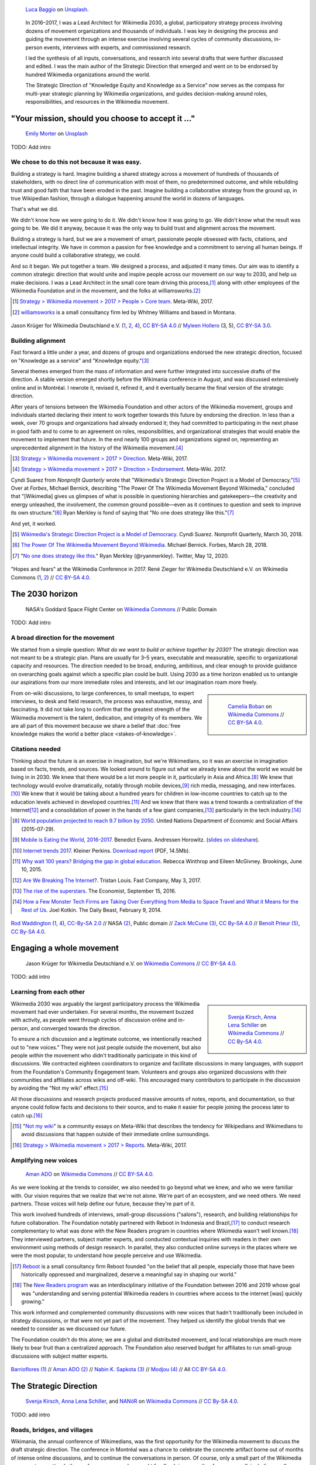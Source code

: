 .. title: Wikimedia 2030
.. category: projects-en-featured
.. subtitle: participatory strategy for a global movement
.. slug: wikimedia2030
.. date: 2016-11-01T00:00:00
.. end: 2017-12-31T00:00:00
.. template: page_custom.tmpl
.. styles: page_wikimedia2030
.. class: hero-h2-golden
.. image: /images/NASA_Earth_CO2-wikimedia2030.jpg
.. roles: architect, writer
.. tags: Wikimedia, strategy


.. figure:: /images/luca-baggio-eKU3JGNCCMg-unsplash.jpg
   :figclass: lead-figure
   :alt: Photograph of rocks in water under a big sky full of stars and showing the Milky Way.

   `Luca Baggio <https://unsplash.com/@luca42>`__ on `Unsplash <https://unsplash.com/photos/eKU3JGNCCMg>`__.


.. highlights::

    In 2016–2017, I was a Lead Architect for Wikimedia 2030, a global, participatory strategy process involving dozens of movement organizations and thousands of individuals. I was key in designing the process and guiding the movement through an intense exercise involving several cycles of community discussions, in-person events, interviews with experts, and commissioned research.

    I led the synthesis of all inputs, conversations, and research into several drafts that were further discussed and edited. I was the main author of the Strategic Direction that emerged and went on to be endorsed by hundred Wikimedia organizations around the world.

    The Strategic Direction of "Knowledge Equity and Knowledge as a Service" now serves as the compass for multi-year strategic planning by Wikimedia organizations, and guides decision-making around roles, responsibilities, and resources in the Wikimedia movement.

"Your mission, should you choose to accept it ..."
==================================================

.. figure:: /images/emily-morter-m4GTgk-Q6QY-unsplash.jpg

   `Emily Morter <https://unsplash.com/@emilymorter>`__ on `Unsplash <https://unsplash.com/photos/m4GTgk-Q6QY>`__

TODO: Add intro


We chose to do this not because it was easy.
--------------------------------------------

Building a strategy is hard. Imagine building a shared strategy across a movement of hundreds of thousands of stakeholders, with no direct line of communication with most of them, no predetermined outcome, and while rebuilding trust and good faith that have been eroded in the past. Imagine building a collaborative strategy from the ground up, in true Wikipedian fashion, through a dialogue happening around the world in dozens of languages.

That's what we did.

We didn't know how we were going to do it. We didn't know how it was going to go. We didn't know what the result was going to be. We did it anyway, because it was the only way to build trust and alignment across the movement.

Building a strategy is hard, but we are a movement of smart, passionate people obsessed with facts, citations, and intellectual integrity. We have in common a passion for free knowledge and a commitment to serving all human beings. If anyone could build a collaborative strategy, we could.

And so it began. We put together a team. We designed a process, and adjusted it many times. Our aim was to identify a common strategic direction that would unite and inspire people across our movement on our way to 2030, and help us make decisions. I was a Lead Architect in the small core team driving this process,\ [#CoreTeam]_ along with other employees of the Wikimedia Foundation and in the movement, and the folks at williamsworks.\ [#Williamsworks]_

.. [#CoreTeam] `Strategy > Wikimedia movement > 2017 > People > Core team <https://meta.wikimedia.org/wiki/Strategy/Wikimedia_movement/2017/People/Core_team>`__. Meta-Wiki, 2017.

.. [#Williamsworks] `williamsworks <http://williamsworks.com/>`__ is a small consultancy firm led by Whitney Williams and based in Montana.

.. container:: honeycomb
   :name: team

   .. figure:: /images/Wikimedia_Conference_2017_–_118.jpg
      :name: team1

   .. figure:: /images/Wikimedia_Conference_2017_–_117.jpg
      :name: team2

   .. figure:: /images/MYHO8747-edit.jpg
      :name: team3

   .. figure:: /images/Wikimedia_Conference_2018_–_134.jpg
      :name: team4

   .. figure:: /images/MYHO9171-edit.jpg
      :name: team5

   .. class:: caption

      Jason Krüger for Wikimedia Deutschland e.V. (`1 <https://commons.wikimedia.org/wiki/File:Wikimedia_Conference_2017_%E2%80%93_118.jpg>`__, `2 <https://commons.wikimedia.org/wiki/File:Wikimedia_Conference_2017_%E2%80%93_117.jpg>`__, `4 <https://commons.wikimedia.org/wiki/File:Wikimedia_Conference_2018_%E2%80%93_134.jpg>`__), `CC BY-SA 4.0 <https://creativecommons.org/licenses/by-sa/4.0/legalcode>`__ // `Myleen Hollero <http://myleenhollero.com/>`__ (3, 5), `CC BY-SA 3.0 <https://creativecommons.org/licenses/by-sa/3.0/legalcode>`__.


Building alignment
------------------

Fast forward a little under a year, and dozens of groups and organizations endorsed the new strategic direction, focused on "Knowledge as a service" and "Knowledge equity."\ [#StrategicDirection]_

Several themes emerged from the mass of information and were further integrated into successive drafts of the direction. A stable version emerged shortly before the Wikimania conference in August, and was discussed extensively online and in Montréal. I rewrote it, revised it, refined it, and it eventually became the final version of the strategic direction.

After years of tensions between the Wikimedia Foundation and other actors of the Wikimedia movement, groups and individuals started declaring their intent to work together towards this future by endorsing the direction. In less than a week, over 70 groups and organizations had already endorsed it; they had committed to participating in the next phase in good faith and to come to an agreement on roles, responsibilities, and organizational strategies that would enable the movement to implement that future. In the end nearly 100 groups and organizations signed on, representing an unprecedented alignment in the history of the Wikimedia movement.\ [#Endorsements]_

.. [#StrategicDirection] `Strategy > Wikimedia movement > 2017 > Direction <https://meta.wikimedia.org/wiki/Strategy/Wikimedia_movement/2017/Direction>`__. Meta-Wiki, 2017.

.. [#Endorsements] `Strategy > Wikimedia movement > 2017 > Direction > Endorsement <https://meta.wikimedia.org/wiki/Strategy/Wikimedia_movement/2017/Direction/Endorsement>`__. Meta-Wiki. 2017.

Cyndi Suarez from *Nonprofit Quarterly* wrote that "Wikimedia's Strategic Direction Project is a Model of Democracy."\ [#NPQ2030]_ Over at *Forbes*, Michael Bernick, describing "The Power Of The Wikimedia Movement Beyond Wikimedia," concluded that "[Wikimedia] gives us glimpses of what is possible in questioning hierarchies and gatekeepers—the creativity and energy unleashed, the involvement, the common ground possible—even as it continues to question and seek to improve its own structure."\ [#ForbesBernick2030]_ Ryan Merkley is fond of saying that "No one does strategy like this."\ [#MerkleyStrategy]_

And yet, it worked.

.. [#NPQ2030] `Wikimedia's Strategic Direction Project is a Model of Democracy <https://nonprofitquarterly.org/2018/03/30/wikimedias-strategic-direction-project-model-democracy/>`__. Cyndi Suarez. Nonprofit Quarterly, March 30, 2018.

.. [#ForbesBernick2030] `The Power Of The Wikimedia Movement Beyond Wikimedia <https://www.forbes.com/sites/michaelbernick/2018/03/28/the-power-of-the-wikimedia-movement-beyond-wikimedia/#42557f8e5a75>`__. Michael Bernick. Forbes, March 28, 2018.

.. [#MerkleyStrategy] "`No one does strategy like this <https://twitter.com/ryanmerkley/status/1260214328235622401>`__." Ryan Merkley (@ryanmerkley). Twitter, May 12, 2020.

.. container:: honeycomb
   :name: hopes-fears

   .. figure:: /images/Wikimedia_Conference_2017_by_René_Zieger_–_269.jpg
      :name: hopes

   .. figure:: /images/Wikimedia_Conference_2017_by_René_Zieger_–_268.jpg
      :name: fears

   .. class:: caption

      "Hopes and fears" at the Wikimedia Conference in 2017. René Zieger for Wikimedia Deutschland e.V. on Wikimedia Commons (`1 <https://commons.wikimedia.org/wiki/File:Wikimedia_Conference_2017_by_Ren%C3%A9_Zieger_%E2%80%93_269.jpg>`__, `2 <https://commons.wikimedia.org/wiki/File:Wikimedia_Conference_2017_by_Ren%C3%A9_Zieger_%E2%80%93_268.jpg>`__) //  `CC BY-SA 4.0 <https://creativecommons.org/licenses/by-sa/4.0/legalcode>`__.




The 2030 horizon
================

.. figure:: /images/NASA_Earth_CO2-wikimedia2030.jpg
   :alt: Screenshot of a NASA video of a computer model showing how carbon dioxide in the atmosphere travels around the globe.

   NASA's Goddard Space Flight Center on `Wikimedia Commons <https://commons.wikimedia.org/wiki/File:A_Year_In_The_Life_Of_Earth%27s_CO2_11719-1920-MASTER.webm>`__ // Public Domain

TODO: Add intro

A broad direction for the movement
----------------------------------

We started from a simple question: *What do we want to build or achieve together by 2030?* The strategic direction was not meant to be a strategic plan. Plans are usually for 3–5 years, executable and measurable, specific to organizational capacity and resources. The direction needed to be broad, enduring, ambitious, and clear enough to provide guidance on overarching goals against which a specific plan could be built. Using 2030 as a time horizon enabled us to untangle our aspirations from our more immediate roles and interests, and let our imagination roam more freely.

.. sidebar::

   .. figure:: /images/WMCON_Berlin_2017_60.jpg
      :name: build-or-achieve-by-2030

      `Camelia Boban <https://commons.wikimedia.org/wiki/User:Camelia.boban>`__ on `Wikimedia Commons <https://commons.wikimedia.org/wiki/File:WMCON_Berlin_2017_60.jpg>`__ //  `CC BY-SA 4.0 <https://creativecommons.org/licenses/by-sa/4.0/legalcode>`__.

From on-wiki discussions, to large conferences, to small meetups, to expert interviews, to desk and field research, the process was exhaustive, messy, and fascinating. It did not take long to confirm that the greatest strength of the Wikimedia movement is the talent, dedication, and integrity of its members. We are all part of this movement because we share a belief that :doc:`free knowledge makes the world a better place <stakes-of-knowledge>`.


Citations needed
----------------

Thinking about the future is an exercise in imagination, but we're Wikimedians, so it was an exercise in imagination based on facts, trends, and sources. We looked around to figure out what we already knew about the world we would be living in in 2030. We knew that there would be a lot more people in it, particularly in Asia and Africa.\ [#UNpop]_ We knew that technology would evolve dramatically, notably through mobile devices,\ [#A16ZMobileEating]_ rich media, messaging, and new interfaces.\ [#KPInternetTrends2017]_ We knew that it would be taking about a hundred years for children in low-income countries to catch up to the education levels achieved in developed countries.\ [#BrookingsEdGap]_ And we knew that there was a trend towards a centralization of the Internet\ [#FastCoBreakingInternet]_ and a consolidation of power in the hands of a few giant companies,\ [#EconomistRiseSuperstars]_ particularly in the tech industry.\ [#DailyBeastMonsterTech]_


.. [#UNpop] `World population projected to reach 9.7 billion by 2050 <https://www.un.org/development/desa/en/news/population/2015-report.html>`__. United Nations Department of Economic and Social Affairs (2015-07-29).

.. [#A16ZMobileEating] `Mobile is Eating the World, 2016-2017 <https://a16z.com/2016/12/09/mobile-is-eating-the-world-outlook-2017/>`__. Benedict Evans. Andressen Horowitz. (`slides on slideshare <https://www.slideshare.net/a16z/mobile-is-eating-the-world-20162017>`__).

.. [#KPInternetTrends2017] `Internet trends 2017 <https://www.kleinerperkins.com/perspectives/internet-trends-report-2017/>`__. Kleiner Perkins. `Download report <https://cdn.sanity.io/files/ti7si9cx/production/c17bf47df77781af3ed695c537b404117b89b91a.pdf?dl>`__ (PDF, 14.5Mb).

.. [#BrookingsEdGap] `Why wait 100 years? Bridging the gap in global education <https://www.brookings.edu/research/why-wait-100-years-bridging-the-gap-in-global-education/>`__. Rebecca Winthrop and Eileen McGivney. Brookings, June 10, 2015.

.. [#FastCoBreakingInternet] `Are We Breaking The Internet? <https://www.fastcompany.com/3068627/internet-aws-cloud-centralization>`__. Tristan Louis. Fast Company, May 3, 2017.

.. [#EconomistRiseSuperstars] `The rise of the superstars <http://www.economist.com/news/special-report/21707048-small-group-giant-companiessome-old-some-neware-once-again-dominating-global>`__. The Economist, September 15, 2016.

.. [#DailyBeastMonsterTech] `How a Few Monster Tech Firms are Taking Over Everything from Media to Space Travel and What it Means for the Rest of Us <http://www.thedailybeast.com/articles/2014/02/09/how-a-few-monster-tech-firms-are-taking-over-everything-from-media-to-space-travel-and-what-it-means-for-the-rest-of-us.html>`__. Joel Kotkin. The Daily Beast, February 9, 2014.


.. container:: honeycomb
   :name: world-around-us

   .. figure:: /images/Boys_in_Jibla,_Yemen_(14159835344).jpg
      :name: world-around-us1

   .. figure:: /images/RamPrasadJoshi_PhoneCloseUp_WikiconferenceIndia_August6.jpg
      :name: world-around-us2

   .. figure:: /images/Earth_Eastern_Hemisphere.jpg
      :name: world-around-us3

   .. figure:: /images/Malagasy_Kids,_Madagascar_(27013871533).jpg
      :name: world-around-us4

   .. figure:: /images/Caméras_de_surveillance_à_Lyon_près_des_Halles_Paul-Bocuse_(mai_2019).jpg
      :name: world-around-us5

   .. class:: caption

      `Rod Waddington <https://www.flickr.com/people/64607715@N05>`__ (`1 <https://commons.wikimedia.org/wiki/File:Boys_in_Jibla,_Yemen_(14159835344).jpg>`__, `4 <https://commons.wikimedia.org/wiki/File:Malagasy_Kids,_Madagascar_(27013871533).jpg>`__), `CC-By-SA 2.0 <https://creativecommons.org/licenses/by-sa/2.0/legalcode>`__ // NASA `(2) <https://commons.wikimedia.org/wiki/File:Earth_Eastern_Hemisphere.jpg>`__, Public domain // `Zack McCune <https://commons.wikimedia.org/wiki/User:ZMcCune_(WMF)>`__ `(3) <https://commons.wikimedia.org/wiki/File:RamPrasadJoshi_PhoneCloseUp_WikiconferenceIndia_August6.jpg>`__, `CC By-SA 4.0 <https://creativecommons.org/licenses/by-sa/4.0/legalcode>`__ //  `Benoît Prieur <https://commons.wikimedia.org/wiki/User:Beno%C3%AEt_Prieur>`__ `(5) <https://commons.wikimedia.org/wiki/File:Cam%C3%A9ras_de_surveillance_%C3%A0_Lyon_pr%C3%A8s_des_Halles_Paul-Bocuse_(mai_2019).jpg>`__, `CC By-SA 4.0 <https://creativecommons.org/licenses/by-sa/4.0/legalcode>`__.




Engaging a whole movement
=========================

.. figure:: /images/Wikimedia_Summit_2019_-_172.jpg

   Jason Krüger for Wikimedia Deutschland e.V. on `Wikimedia Commons <https://commons.wikimedia.org/wiki/File:Wikimedia_Summit_2019_-_172.jpg>`__ //  `CC BY-SA 4.0 <https://creativecommons.org/licenses/by-sa/4.0/legalcode>`__.

TODO: add intro

Learning from each other
------------------------

.. class:: rowstart-1 rowspan-3
.. sidebar::

   .. figure:: /images/Wikimedia_2018-20_Recommendation_06.svg

      `Svenja Kirsch, Anna Lena Schiller <https://www.riesenspatz.de/>`__ on `Wikimedia Commons <https://commons.wikimedia.org/wiki/File:Wikimedia_2018-20_Recommendation_06.svg>`__ // `CC By-SA 4.0 <https://creativecommons.org/licenses/by-sa/4.0/legalcode>`__.


.. .. raw:: html
..
..    <figure id="victors-video">
..      <div style="padding:56.25% 0 0 0;position:relative;" class="embed"><iframe src="https://player.vimeo.com/video/228230229?byline=0&portrait=0" style="position:absolute;top:0;left:0;width:100%;height:100%;" frameborder="0" allow="autoplay; fullscreen" allowfullscreen></iframe></div><script src="https://player.vimeo.com/api/player.js"></script>
..
..      <figcaption>Victor Grigas, Wikimedia Foundation // <a class="reference external" href="https://creativecommons.org/licenses/by-sa/4.0/legalcode">CC BY-SA 4.0</a> // Video loaded from Vimeo <a href="/privacy-policy" title="See Privacy policy" class="privacy-policy">🛡</a>. Also available on <a class="reference external" href="https://commons.wikimedia.org/wiki/File:Knowledge_belongs_to_all_of_us_-_2030.wikimedia.org.webm">Wikimedia Commons</a> and <a class="reference external" href="https://www.youtube.com/watch?v=RpPnuSvCJLY">YouTube</a>.</figcaption>
..    </figure>

.. RST for caption: Victor Grigas, Wikimedia Foundation on `Wikimedia Commons <https://commons.wikimedia.org/wiki/File:Knowledge_belongs_to_all_of_us_-_2030.wikimedia.org.webm>`__ // `CC BY-SA 4.0 <https://creativecommons.org/licenses/by-sa/4.0/legalcode>`__ // Also on `YouTube <https://www.youtube.com/watch?v=RpPnuSvCJLY>`__.

Wikimedia 2030 was arguably the largest participatory process the Wikimedia movement had ever undertaken. For several months, the movement buzzed with activity, as people went through cycles of discussion online and in-person, and converged towards the direction.

To ensure a rich discussion and a legitimate outcome, we intentionally reached out to "new voices." They were not just people outside the movement, but also people *within* the movement who didn't traditionally participate in this kind of discussions. We contracted eighteen coordinators to organize and facilitate discussions in many languages, with support from the Foundation's Community Engagement team. Volunteers and groups also organized discussions with their communities and affiliates across wikis and off-wiki. This encouraged many contributors to participate in the discussion by avoiding the "Not my wiki" effect.\ [#NotMyWiki]_

All those discussions and research projects produced massive amounts of notes, reports, and documentation,  so that anyone could follow facts and decisions to their source, and to make it easier for people joining the process later to catch up.\ [#2030Reports]_

.. [#NotMyWiki] "`Not my wiki <https://meta.wikimedia.org/wiki/Not_my_wiki>`__" is a community essays on Meta-Wiki that describes the tendency for Wikipedians and Wikimedians to avoid discussions that happen outside of their immediate online surroundings.

.. [#2030Reports] `Strategy > Wikimedia movement > 2017 > Reports <https://meta.wikimedia.org/wiki/Strategy/Wikimedia_movement/2017/Reports>`__. Meta-Wiki, 2017.

.. .. raw:: html
..
..    <figure id="metrics-video">
..      <div class="embed"><iframe src="https://www.youtube-nocookie.com/embed/Rb8CL1pVemg?start=2350" frameborder="0" allow="accelerometer; autoplay; encrypted-media; gyroscope; picture-in-picture" allowfullscreen></iframe></div>
..
..      <figcaption>Video loaded from YouTube <a href="/privacy-policy" title="See Privacy policy" class="privacy-policy">🛡</a>. Also available on <a class="reference external" href="https://commons.wikimedia.org/wiki/File:Wikimedia_Foundation_metrics_and_activities_meeting_-_April_2017.webm">Wikimedia Commons</a>.</figcaption>
..    </figure>

Amplifying new voices
---------------------
.. figure:: /images/Meet-up_1_2019_de_la_strategie_2030_14.jpg

   `Aman ADO <https://commons.wikimedia.org/wiki/User:Aman_ADO>`__ on `Wikimedia Commons <https://commons.wikimedia.org/wiki/File:Meet-up_1_2019_de_la_strat%C3%A9gie_2030_14.jpg>`__ //  `CC BY-SA 4.0 <https://creativecommons.org/licenses/by-sa/4.0/legalcode>`__.

As we were looking at the trends to consider, we also needed to go beyond what we knew, and who we were familiar with. Our vision requires that we realize that we're not alone. We're part of an ecosystem, and we need others. We need partners. Those voices will help define our future, because they're part of it.

This work involved hundreds of interviews, small-group discussions ("salons"), research, and building relationships for future collaboration. The Foundation notably partnered with Reboot in Indonesia and Brazil,\ [#Reboot]_ to conduct research complementary to what was done with the New Readers program in countries where Wikimedia wasn't well known.\ [#NewReaders]_ They interviewed partners, subject matter experts, and conducted contextual inquiries with readers in their own environment using methods of design research. In parallel, they also conducted online surveys in the places where we were the most popular, to understand how people perceive and use Wikimedia.

.. [#Reboot] `Reboot <https://www.reboot.org/>`__ is a small consultancy firm Reboot founded "on the belief that all people, especially those that have been historically oppressed and marginalized, deserve a meaningful say in shaping our world."

.. [#NewReaders] The `New Readers program <https://meta.wikimedia.org/wiki/New_Readers>`__ was an interdisciplinary initiative of the Foundation between 2016 and 2019 whose goal was "understanding and serving potential Wikimedia readers in countries where access to the internet [was] quickly growing."

This work informed and complemented community discussions with new voices that hadn't traditionally been included in strategy discussions, or that were not yet part of the movement. They helped us identify the global trends that we needed to consider as we discussed our future.

The Foundation couldn't do this alone; we are a global and distributed movement, and local relationships are much more likely to bear fruit than a centralized approach. The Foundation also reserved budget for affiliates to run small-group discussions with subject matter experts.

.. container:: honeycomb
   :name: new-voices

   .. figure:: /images/Conversatorio_de_Estrategia_I_-_Movimiento_Wikimedia_y_Comunidades_Indigenas_-_Cochabamba,_Bolivia.jpg
      :name: new-voices1

   .. figure:: /images/Photo_de_famille_15.jpg
      :name: new-voices2

   .. figure:: /images/2017_Wikimedia_movement_strategy_-_Wikimedians_of_Nepal_&_Maithili_Wikimedians_1001_22.jpg
      :name: new-voices3

   .. figure:: /images/Salon_strategique_wikimedia_cote_Ivoire_2019_35_retouche.jpg
      :name: new-voices4

   .. class:: caption

      `Barrioflores <https://commons.wikimedia.org/wiki/User:Barrioflores>`__ `(1) <https://commons.wikimedia.org/wiki/File:Conversatorio_de_Estrategia_I_-_Movimiento_Wikimedia_y_Comunidades_Ind%C3%ADgenas_-_Cochabamba,_Bolivia.jpg>`__ // `Aman ADO <https://commons.wikimedia.org/wiki/User:Aman_ADO>`__ `(2) <https://commons.wikimedia.org/wiki/File:Photo_de_famille_15.jpg>`__ // `Nabin K. Sapkota <https://commons.wikimedia.org/wiki/User:Nabin_K._Sapkota>`__ `(3) <https://commons.wikimedia.org/wiki/File:2017_Wikimedia_movement_strategy_-_Wikimedians_of_Nepal_%26_Maithili_Wikimedians_1001_22.jpg>`__ // `Modjou <https://commons.wikimedia.org/wiki/User:Modjou>`__ `(4) <https://commons.wikimedia.org/wiki/File:Salon_strat%C3%A9gique_wikimedia_c%C3%B4te_d%27Ivoire_2019_35_(retouche).jpg>`__ // All `CC BY-SA 4.0 <https://creativecommons.org/licenses/by-sa/4.0/legalcode>`__.


The Strategic Direction
=======================

.. figure:: /images/Greetings_from_the_year_2030-ar.png

   `Svenja Kirsch, Anna Lena Schiller <https://www.riesenspatz.de/>`__, and `NANöR <https://commons.wikimedia.org/wiki/User:NAN%C3%B6R>`__ on `Wikimedia Commons <https://commons.wikimedia.org/wiki/File:Greetings_from_the_year_2030-ar.png>`__ // `CC By-SA 4.0 <https://creativecommons.org/licenses/by-sa/4.0/legalcode>`__.

TODO: add intro

Roads, bridges, and villages
----------------------------

Wikimania, the annual conference of Wikimedians, was the first opportunity for the Wikimedia movement to discuss the draft strategic direction. The conference in Montréal was a chance to celebrate the concrete artifact borne out of months of intense online discussions, and to continue the conversations in person. Of course, only a small part of the Wikimedia movement ever attends the conference, so we also sought feedback in many other forums as well, including smaller regional meetups.

When drafting this first version of the strategic direction, I chose intentionally simple language for several reasons. One was that volunteers and affiliates often find the language used by the Foundation too jargony and full of corporate buzzwords.\ [#WritingClearly]_ I wanted the language of the direction to resonate with people regardless of their affiliation in the movement, and I wanted people to feel like they could have written those words themselves.

.. [#WritingClearly] "The tolerance people might have for jargon and buzzwords in their everyday life won't be there online. People want to understand what the Foundation are doing and how it'll change what they do as an editor or improve the experience for readers, not whether it satisfies a key performance indicator." `Writing clearly <https://meta.wikimedia.org/wiki/Writing_clearly>`__. Meta-Wiki essay.

I had another goal for using simple language and relying on metaphors: I wanted the strategic direction to be easily translatable to other languages and cultural contexts. It was reasonable to assume that all languages had ways to convey universal meanings like "roads," "bridges," "villages," "journey," "tools," "shapes," and "colors:"

  The strategic direction of the Wikimedia movement for 2030 is to become the roads, bridges, and villages that support the world’s journey towards free knowledge. We, the Wikimedia movement, will forge the tools and build the foundations for creating and accessing trusted knowledge in many shapes and colors. ...\ [#DirectionWikimania]_

The "roads and bridges" were a direct reference to Nadia Eghbal's excellent research report for the Ford Foundation, in which she described the importance of the free and open-source code infrastructure "on which all of digital society relies."\ [#EghbalRoadsBridges]_ I used the same metaphor to describe the knowledge infrastructure that Wikimedia was aspiring to, and added the "villages" to highlight the central role of communities in the movement.

.. [#DirectionWikimania] `Wikimedia 2030: A draft strategic direction for our movement <https://blog.wikimedia.org/2017/08/10/wikimedia-2030-draft-strategic-direction/>`__. Katherine Maher. Diff, the Wikimedia Blog. August 10, 2017.

.. [#EghbalRoadsBridges] `Roads and Bridges: The Unseen Labor Behind Our Digital Infrastructure <https://www.fordfoundation.org/work/learning/research-reports/roads-and-bridges-the-unseen-labor-behind-our-digital-infrastructure/>`__. Nadia Eghbal. Ford Foundation, 2016.

Converging on a shared direction
--------------------------------

As it turned out, many Wikimedians found the metaphors to be too "flowery" and "poetic," too far removed from the seriousness of their endeavor. Some also took offense at the comparison to villages; they explained that in their culture, small settlements have a negative connotation of backwardness and stagnation, and that real change and advancement happens in cities. When I rewrote the direction to integrate all the feedback, I took this into account and decided to use more precise (and complex) words like "infrastructure" and "ecosystem" instead, and to explain how to translate those concepts instead of translating words.\ [#TranslateExt]_

.. class:: rowspan-2
.. [#TranslateExt] Translation of pages on Wikimedia sites happens through the "Translate extension," a dedicated tool built for the MediaWiki software. When preparing pages for translation, an author may add "message documentation" to provide additional context to translators about a particular sentence or paragraph. I used this feature to describe concepts like "the essential infrastructure" ("idea of a backbone, foundation. Something that allows something to stand up; Something upon which one builds something else") and "ecosystem" ("idea of an organic, dynamic group, network, or environment, with many components that have effects on each other and sometimes depend on each other"). See `Example of message documentation for the first paragraph of the Strategic Direction <https://meta.wikimedia.org/wiki/Translations:Strategy/Wikimedia_movement/2017/Direction/182/qqq>`__, Meta-Wiki, 2017.

Some Wikimedians found the Wikimania draft to focus too much on technical infrastructure and tools. A first attempt at better highlighting the human aspect of the movement left others feeling that the technical aspects were not emphasized enough. We eventually settled on a strategic direction that acknowledged the duality of our movement as a complex socio-technical system, and painted the vision of a future to which everyone could contribute.

.. TODO: Knowledge Equity and Knowledge as a service

.. TODO: add paragraph about endorsements. I worked with Nicole Ebber, who was leading and coordinating our work with "organized groups" across the movement (meaning chapters, user groups, and other affiliates).

.. container:: honeycomb
   :name: wikimania2017

   .. figure:: /images/2017_Movement_Strategy_at_Wikimania_-_participation_in_session_04-03.jpg
      :name: wikimania2017-pic1

   .. figure:: /images/eghbal-roads-bridges-cover.png
      :name: wikimania2017-pic2

   .. figure:: /images/Wikimedia_movement_strategy_at_Wikimania_2017_06.jpg
      :name: wikimania2017-pic3

   .. figure:: /images/2017_Wikimedia_Movement_Strategy_at_Wikimania_-_session_04-02_-_photo_4.jpg
      :name: wikimania2017-pic4

   .. figure::  /images/Wikimedia_movement_strategy_at_Wikimania_2017_08.jpg
      :name: wikimania2017-pic5

   .. class:: caption

      Abby Walla / Wikimedia Foundation (`1 <https://commons.wikimedia.org/wiki/File:2017_Movement_Strategy_at_Wikimania_-_participation_in_session_04-03.jpg>`__, `4 <https://commons.wikimedia.org/wiki/File:2017_Wikimedia_Movement_Strategy_at_Wikimania_-_session_04-02_-_photo_4.jpg>`__), `CC By-SA 4.0 <https://creativecommons.org/licenses/by-sa/4.0/legalcode>`__. // © Nadia Eghbal / Ford Foundation `(2) <https://www.fordfoundation.org/work/learning/research-reports/roads-and-bridges-the-unseen-labor-behind-our-digital-infrastructure/>`__ // `Camelia Boban <https://commons.wikimedia.org/wiki/User:Camelia.boban>`__ (`3 <https://commons.wikimedia.org/wiki/File:Wikimedia_movement_strategy_at_Wikimania_2017_06.jpg>`__, `5 <https://commons.wikimedia.org/wiki/File:Wikimedia_movement_strategy_at_Wikimania_2017_08.jpg>`__), `CC By-SA 4.0 <https://creativecommons.org/licenses/by-sa/4.0/legalcode>`__.


Recommendations and implementation
==================================

.. figure:: /images/Wikimedia_Conference_2018_–_299.jpg

   Jason Krüger for Wikimedia Deutschland e.V. on `Wikimedia Commons <https://commons.wikimedia.org/wiki/File:Wikimedia_Conference_2018_%E2%80%93_299.jpg>`__ //  `CC BY-SA 4.0 <https://creativecommons.org/licenses/by-sa/4.0/legalcode>`__.

Phase 2: Working groups and recommendations
-------------------------------------------

"Phase 2"

Movement discussions

Wikimedia Foundation internal planning, MTP

.. figure:: /images/Movement_Strategy_Process_-_Synthesizing_89_recommendations_into_one_set._Oct_2019_to_Jan_2020.png
   :figclass: full-content

   `Svenja Kirsch, Anna Lena Schiller <https://www.riesenspatz.de/>`__ on `Wikimedia Commons <https://commons.wikimedia.org/wiki/File:Movement_Strategy_Process_-_Synthesizing_89_recommendations_into_one_set._Oct_2019_to_Jan_2020.png>`__ // `CC By-SA 4.0 <https://creativecommons.org/licenses/by-sa/4.0/legalcode>`__.

.. sidebar::

   .. figure:: /images/Working_groups_established.png

      `Svenja Kirsch, Anna Lena Schiller <https://www.riesenspatz.de/>`__ on `Wikimedia Commons <https://commons.wikimedia.org/wiki/File:Working_groups_established.png>`__ // `CC By-SA 4.0 <https://creativecommons.org/licenses/by-sa/4.0/legalcode>`__.

   .. figure:: /images/Movement_Strategy_events_and_meetings.png

      `Svenja Kirsch, Anna Lena Schiller <https://www.riesenspatz.de/>`__ on `Wikimedia Commons <https://commons.wikimedia.org/wiki/File:Movement_Strategy_events_and_meetings.png>`__ // `CC By-SA 4.0 <https://creativecommons.org/licenses/by-sa/4.0/legalcode>`__.

   .. figure:: /images/Drafting_Movement_Strategy_recommendations.png

      `Svenja Kirsch, Anna Lena Schiller <https://www.riesenspatz.de/>`__ on `Wikimedia Commons <https://commons.wikimedia.org/wiki/File:Drafting_Movement_Strategy_recommendations.png>`__ // `CC By-SA 4.0 <https://creativecommons.org/licenses/by-sa/4.0/legalcode>`__.

   .. figure:: /images/Finalizing_the_Movement_Strategy_recommendations.png

      `Svenja Kirsch, Anna Lena Schiller <https://www.riesenspatz.de/>`__ on `Wikimedia Commons <https://commons.wikimedia.org/wiki/File:Finalizing_the_Movement_Strategy_recommendations.png>`__ // `CC By-SA 4.0 <https://creativecommons.org/licenses/by-sa/4.0/legalcode>`__.

   .. figure:: /images/Movement_Strategy_recommendations_synthesis.png

      `Svenja Kirsch, Anna Lena Schiller <https://www.riesenspatz.de/>`__ on `Wikimedia Commons <https://commons.wikimedia.org/wiki/File:Movement_Strategy_recommendations_synthesis.png>`__ // `CC By-SA 4.0 <https://creativecommons.org/licenses/by-sa/4.0/legalcode>`__.

   .. figure:: /images/Movement_Strategy_recommendations_published_no_titles.png

      `Svenja Kirsch, Anna Lena Schiller <https://www.riesenspatz.de/>`__ on `Wikimedia Commons <https://commons.wikimedia.org/wiki/File:Movement_Strategy_recommendations_published_no_titles.png>`__ // `CC By-SA 4.0 <https://creativecommons.org/licenses/by-sa/4.0/legalcode>`__.




Some of the upcoming discussions will revolve around “big questions” like movement roles, governance, and decision making, while others will be more goal-oriented and will aim to build organizational strategies and multi-year strategic plans.

For my part: decided to focus on another endeavor as I joined the Wikimedia Foundation's :doc:`Advancement department <advancement>`. I continued to participate in Wikimedia 2030 as a member of the "Revenue Streams" working group, whose mission was to .... I also continued to advise the Wikimedia 2030 core team as needed.

I was not done thinking about the future though. Taking the long view. :doc:`2031 scenarios <2031-scenarios>`

Phase 3 and beyond: Towards implementation
------------------------------------------

.. figure:: /images/Timeline_for_Phase_I,_II,_and_III_of_the_Movement_Strategy.png
   :figclass: full-content

   `Svenja Kirsch, Anna Lena Schiller <https://www.riesenspatz.de/>`__ on `Wikimedia Commons <https://commons.wikimedia.org/wiki/File:Timeline_for_Phase_I,_II,_and_III_of_the_Movement_Strategy.png>`__ // `CC By-SA 4.0 <https://creativecommons.org/licenses/by-sa/4.0/legalcode>`__.

https://meta.wikimedia.org/wiki/Strategy/Wikimedia_movement/2018-20/Reports/Movement_Strategy_Playbook

MTP, then Strategic direction as the basis for the annual plan of the Foundation starting in 2022

The People
==========


.. figure:: /images/Wikimedia_Conference_2017_–_223.jpg

   Jason Krüger for Wikimedia Deutschland e.V. on `Wikimedia Commons <https://commons.wikimedia.org/wiki/File:Wikimedia_Conference_2017_%E2%80%93_223.jpg>`__ //  `CC BY-SA 4.0 <https://creativecommons.org/licenses/by-sa/4.0/legalcode>`__.


What I took away, what I learned

sense of accomplishment;

.. figure:: /images/Kathering_Maher_-_All_Hands_2020_Talk.png

   `Jess Klein <https://commons.wikimedia.org/wiki/User:Iamjessklein>`__ on `Wikimedia Commons <https://commons.wikimedia.org/wiki/File:Kathering_Maher_-_All_Hands_2020_Talk.png>`__ // `CC By-SA 4.0 <https://creativecommons.org/licenses/by-sa/4.0/legalcode>`__.


.. container:: honeycomb
   :name: people

   .. figure:: /images/Wikimedia_Conference_2018_–_071.jpg
      :name: people1

   .. figure:: /images/Wikimedia_Conference_2018_–_058.jpg
      :name: people2

   .. figure:: /images/Wikimedia_Summit_2019_-_26.jpg
      :name: people3

   .. figure:: /images/Wikimedia_Summit_2019_-_151.jpg
      :name: people4

   .. figure:: /images/Wikimedia_Summit_2019_-_153.jpg
      :name: people5

   .. figure:: /images/Wikimedia_Conference_2017_–_135.jpg
      :name: people6

   .. figure:: /images/Wikimedia_Conference_2017_–_143.jpg
      :name: people7

   .. figure:: /images/Wikimedia_Conference_2017_–_151.jpg
      :name: people8

   .. figure:: /images/Wikimedia_Conference_2017_–_104.jpg
      :name: people9

   .. figure:: /images/Wikimedia_Conference_2017_–_226.jpg
      :name: people10

   .. figure:: /images/Wikimedia_Conference_2017_–_109.jpg
      :name: people11

   .. figure:: /images/Wikimedia_Conference_2017_–_64.jpg
      :name: people12

   .. figure:: /images/Wikimedia_Conference_2017_–_248.jpg
      :name: people13

   .. figure:: /images/Participants_during_WMCON_2017_11.jpg
      :name: people14

   .. figure:: /images/Wikimedia_Conference_2018_–_296.jpg
      :name: people15

   .. figure:: /images/Felix_Nartey_at_Wikimedia_Conference_2017.jpg
      :name: people16

   .. figure:: /images/Wikimedia_Conference_2017_–_115.jpg
      :name: people17

   .. figure:: /images/Wikimedia_Conference_2017_–_62.jpg
      :name: people18

   .. figure:: /images/Wikimedia_Conference_2017_–_68.jpg
      :name: people19

   .. figure:: /images/Wikimedia_Conference_2017_–_74.jpg
      :name: people20

   .. figure:: /images/Wikimedia_Conference_2017_–_75.jpg
      :name: people21

   .. figure:: /images/Wikimedia_Conference_2017_–_85.jpg
      :name: people22

   .. class:: caption

       Jason Krüger for Wikimedia Deutschland e.V. on Wikimedia Commons (`1 <https://commons.wikimedia.org/wiki/File:Wikimedia_Conference_2018_%E2%80%93_071.jpg>`__, `2 <https://commons.wikimedia.org/wiki/File:Wikimedia_Conference_2018_%E2%80%93_058.jpg>`__, `3 <https://commons.wikimedia.org/wiki/File:Wikimedia_Summit_2019_-_26.jpg>`__, `4 <https://commons.wikimedia.org/wiki/File:Wikimedia_Summit_2019_-_151.jpg>`__, `5 <https://commons.wikimedia.org/wiki/File:Wikimedia_Summit_2019_-_153.jpg>`__, `6 <https://commons.wikimedia.org/wiki/File:Wikimedia_Conference_2017_%E2%80%93_135.jpg>`__, `7 <https://commons.wikimedia.org/wiki/File:Wikimedia_Conference_2017_%E2%80%93_143.jpg>`__, `8 <https://commons.wikimedia.org/wiki/File:Wikimedia_Conference_2017_%E2%80%93_151.jpg>`__, `9 <https://commons.wikimedia.org/wiki/File:Wikimedia_Conference_2017_%E2%80%93_104.jpg>`__, `10 <https://commons.wikimedia.org/wiki/File:Wikimedia_Conference_2017_%E2%80%93_226.jpg>`__, `11 <https://commons.wikimedia.org/wiki/File:Wikimedia_Conference_2017_%E2%80%93_109.jpg>`__, `12 <https://commons.wikimedia.org/wiki/File:Wikimedia_Conference_2017_%E2%80%93_64.jpg>`__, `13 <https://commons.wikimedia.org/wiki/File:Wikimedia_Conference_2017_%E2%80%93_248.jpg>`__, `15 <https://commons.wikimedia.org/wiki/File:Wikimedia_Conference_2018_%E2%80%93_296.jpg>`__, `16 <https://commons.wikimedia.org/wiki/File:Felix_Nartey_at_Wikimedia_Conference_2017.jpg>`__, `17 <https://commons.wikimedia.org/wiki/File:Wikimedia_Conference_2017_%E2%80%93_115.jpg>`__, `18 <https://commons.wikimedia.org/wiki/File:Wikimedia_Conference_2017_%E2%80%93_62.jpg>`__, `19 <https://commons.wikimedia.org/wiki/File:Wikimedia_Conference_2017_%E2%80%93_68.jpg>`__, `20 <https://commons.wikimedia.org/wiki/File:Wikimedia_Conference_2017_%E2%80%93_74.jpg>`__, `21 <https://commons.wikimedia.org/wiki/File:Wikimedia_Conference_2017_%E2%80%93_75.jpg>`__, `22 <https://commons.wikimedia.org/wiki/File:Wikimedia_Conference_2017_%E2%80%93_85.jpg>`__). `Nabin K. Sapkota <https://commons.wikimedia.org/wiki/User:Nabin_K._Sapkota>`__ on Wikimedia Commons (`14 <https://commons.wikimedia.org/wiki/File:Participants_during_WMCON_2017_11.jpg>`__) // All under `CC BY-SA 4.0 <https://creativecommons.org/licenses/by-sa/4.0/legalcode>`__.
